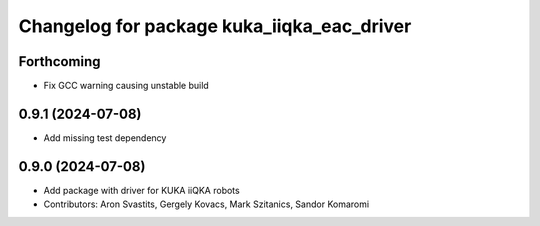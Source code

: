 ^^^^^^^^^^^^^^^^^^^^^^^^^^^^^^^^^^^^^^^^^^^
Changelog for package kuka_iiqka_eac_driver
^^^^^^^^^^^^^^^^^^^^^^^^^^^^^^^^^^^^^^^^^^^

Forthcoming
-----------
* Fix GCC warning causing unstable build

0.9.1 (2024-07-08)
------------------
* Add missing test dependency

0.9.0 (2024-07-08)
------------------
* Add package with driver for KUKA iiQKA robots
* Contributors: Aron Svastits, Gergely Kovacs, Mark Szitanics, Sandor Komaromi
